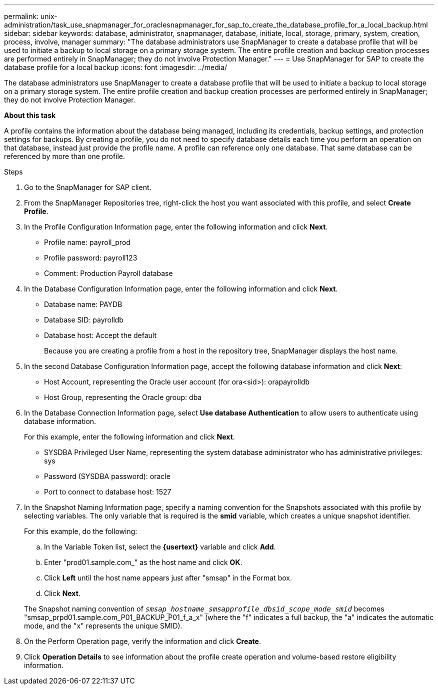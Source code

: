 ---
permalink: unix-administration/task_use_snapmanager_for_oraclesnapmanager_for_sap_to_create_the_database_profile_for_a_local_backup.html
sidebar: sidebar
keywords: database, administrator, snapmanager, database, initiate, local, storage, primary, system, creation, process, involve, manager
summary: "The database administrators use SnapManager to create a database profile that will be used to initiate a backup to local storage on a primary storage system. The entire profile creation and backup creation processes are performed entirely in SnapManager; they do not involve Protection Manager."
---
= Use SnapManager for SAP to create the database profile for a local backup
:icons: font
:imagesdir: ../media/

[.lead]
The database administrators use SnapManager to create a database profile that will be used to initiate a backup to local storage on a primary storage system. The entire profile creation and backup creation processes are performed entirely in SnapManager; they do not involve Protection Manager.

*About this task*

A profile contains the information about the database being managed, including its credentials, backup settings, and protection settings for backups. By creating a profile, you do not need to specify database details each time you perform an operation on that database, instead just provide the profile name. A profile can reference only one database. That same database can be referenced by more than one profile.

.Steps

. Go to the SnapManager for SAP client.
. From the SnapManager Repositories tree, right-click the host you want associated with this profile, and select *Create Profile*.
. In the Profile Configuration Information page, enter the following information and click *Next*.
 ** Profile name: payroll_prod
 ** Profile password: payroll123
 ** Comment: Production Payroll database
. In the Database Configuration Information page, enter the following information and click *Next*.
 ** Database name: PAYDB
 ** Database SID: payrolldb
 ** Database host: Accept the default
+
Because you are creating a profile from a host in the repository tree, SnapManager displays the host name.
. In the second Database Configuration Information page, accept the following database information and click *Next*:
 ** Host Account, representing the Oracle user account (for ora<sid>): orapayrolldb
 ** Host Group, representing the Oracle group: dba
. In the Database Connection Information page, select *Use database Authentication* to allow users to authenticate using database information.
+
For this example, enter the following information and click *Next*.

 ** SYSDBA Privileged User Name, representing the system database administrator who has administrative privileges: sys
 ** Password (SYSDBA password): oracle
 ** Port to connect to database host: 1527

. In the Snapshot Naming Information page, specify a naming convention for the Snapshots associated with this profile by selecting variables. The only variable that is required is the *smid* variable, which creates a unique snapshot identifier.
+
For this example, do the following:

 .. In the Variable Token list, select the *\{usertext}* variable and click *Add*.
 .. Enter "prod01.sample.com_" as the host name and click *OK*.
 .. Click *Left* until the host name appears just after "smsap" in the Format box.
 .. Click *Next*.

+
The Snapshot naming convention of `_smsap_hostname_smsapprofile_dbsid_scope_mode_smid_` becomes "smsap_prpd01.sample.com_P01_BACKUP_P01_f_a_x" (where the "f" indicates a full backup, the "a" indicates the automatic mode, and the "x" represents the unique SMID).

. On the Perform Operation page, verify the information and click *Create*.
. Click *Operation Details* to see information about the profile create operation and volume-based restore eligibility information.
